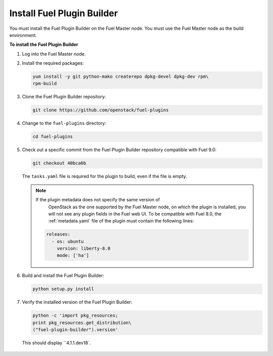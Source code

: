 
.. _install-plugin-builder:

Install Fuel Plugin Builder
---------------------------

You must install the Fuel Plugin Builder on the Fuel Master node.
You must use the Fuel Master node as the build environment.

**To install the Fuel Plugin Builder**

#. Log into the Fuel Master node.
#. Install the required packages:

   .. code-block:: console

      yum install -y git python-mako createrepo dpkg-devel dpkg-dev rpm\
      rpm-build

#. Clone the Fuel Plugin Builder repository:

   .. code-block:: console

      git clone https://github.com/openstack/fuel-plugins

#. Change to the ``fuel-plugins`` directory:

   .. code-block:: console

      cd fuel-plugins

#. Check out a specific commit from the Fuel Plugin Builder repository
   compatible with Fuel 9.0:

   .. code-block:: console

      git checkout 40bca6b

   The ``tasks.yaml`` file is required for the plugin to build, even if
   the file is empty.
   
   .. note:: If the plugin metadata does not specify the same version of
             OpenStack as the one supported by the Fuel Master node,
             on which the plugin is installed, you will not see any
             plugin fields in the Fuel web UI. To be compatible with Fuel 8.0,
             the :ref:`metadata.yaml` file of the plugin must contain the
             following lines:

            .. code-block:: ini

               releases:
                 - os: ubuntu
                   version: liberty-8.0
                   mode: ['ha']

#. Build and install the Fuel Plugin Builder:

   .. code-block:: console

      python setup.py install

#. Verify the installed version of the Fuel Plugin Builder:

   .. code-block:: console

      python -c 'import pkg_resources;
      print pkg_resources.get_distribution\
      ("fuel-plugin-builder").version'
  


  This should display ``4.1.1.dev18`.